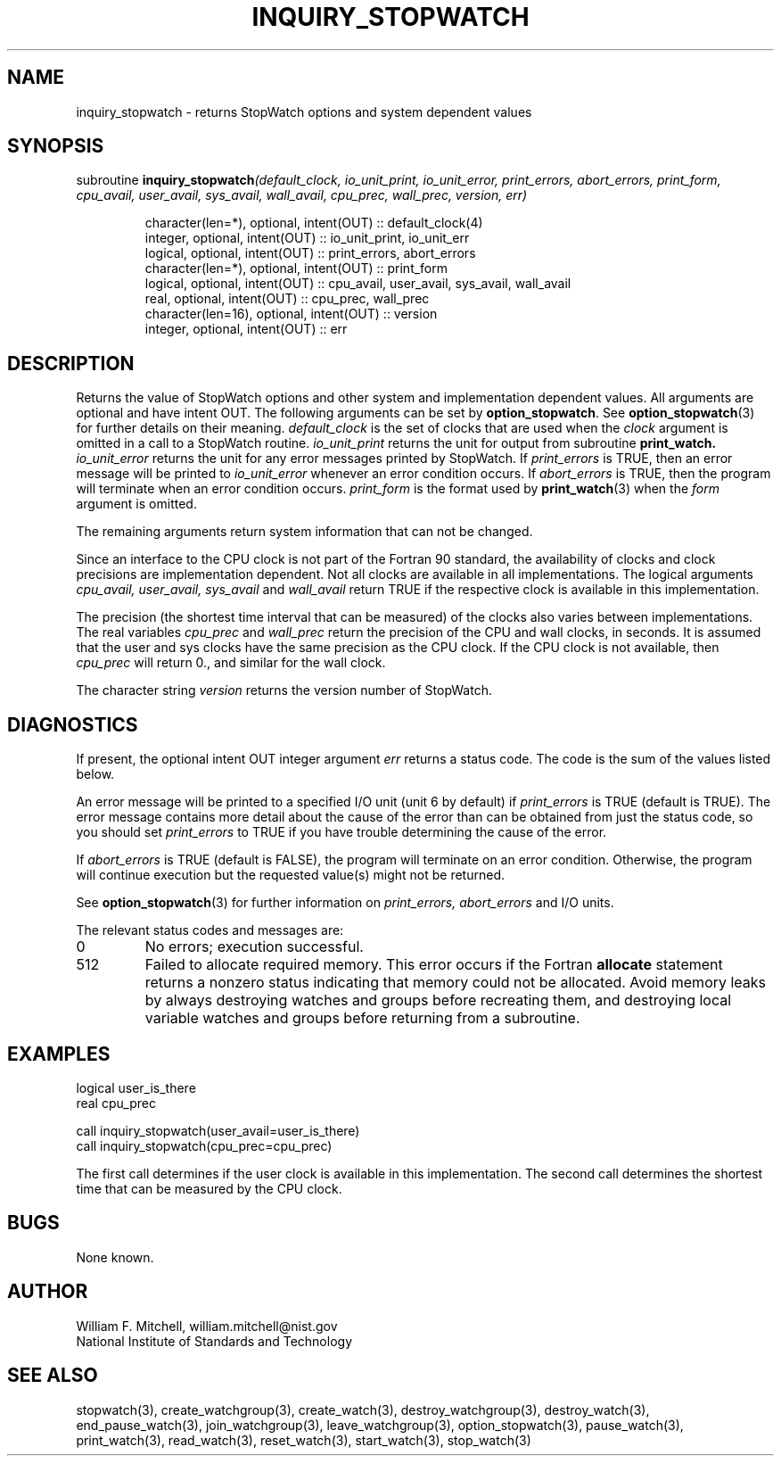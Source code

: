 .TH INQUIRY_STOPWATCH 3 "January 3, 1997" "StopWatch 1.0" "STOPWATCH PROCEDURES"
.PD 0.0v


.SH NAME
inquiry_stopwatch - returns StopWatch options and system
dependent values

.SH SYNOPSIS
subroutine
.BI "inquiry_stopwatch" "(default_clock, io_unit_print, io_unit_error, print_errors, abort_errors, print_form, cpu_avail, user_avail, sys_avail, wall_avail, cpu_prec, wall_prec, version, err)"


.IP
character(len=*), optional, intent(OUT) ::
default_clock(4)
.IP
integer, optional, intent(OUT) ::  io_unit_print,
io_unit_err
.IP
logical, optional, intent(OUT) ::  print_errors,
abort_errors
.IP
character(len=*), optional, intent(OUT) ::  print_form
.IP
logical, optional, intent(OUT) ::  cpu_avail,
user_avail, sys_avail, wall_avail
.IP
real, optional, intent(OUT) ::  cpu_prec, wall_prec
.IP
character(len=16), optional, intent(OUT) ::  version
.IP
integer, optional, intent(OUT) ::  err


.SH DESCRIPTION
Returns the value of StopWatch options and other system
and implementation dependent values.  All arguments are
optional and have intent OUT.
The following arguments can be set by
.BR "option_stopwatch" "."
See
.BR "option_stopwatch" "(3)"
for further details on their meaning.
.I default_clock
is the set of clocks that are used when the
.I clock
argument is omitted in a call to a StopWatch routine.
.I io_unit_print
returns the unit for output from subroutine
.BI "print_watch." " io_unit_error"
returns the unit for any error messages printed by
StopWatch.  If
.I print_errors
is TRUE, then an error message will be printed to
.I io_unit_error
whenever an error condition occurs.  If
.I abort_errors
is TRUE, then the program will terminate when an error
condition occurs.
.I print_form
is the format used by
.BR "print_watch" "(3)"
when the
.I form
argument is omitted.

The remaining arguments return system information that
can not be changed.

Since an interface to the CPU clock is not part of the
Fortran 90 standard, the availability of clocks and
clock precisions are implementation dependent.  Not all
clocks are available in all implementations.  The
logical arguments
.I cpu_avail, user_avail, sys_avail
and
.I wall_avail
return TRUE if the respective clock is available in
this implementation.

The precision (the shortest time interval that can be
measured) of the clocks also varies between
implementations.  The real variables
.I cpu_prec
and
.I wall_prec
return the precision of the CPU and wall clocks, in
seconds.  It is assumed that the user and sys clocks
have the same precision as the CPU clock.  If the CPU
clock is not available, then
.I cpu_prec
will return 0., and similar for the wall clock.

The character string
.I version
returns the version number of StopWatch.

.SH DIAGNOSTICS
If present, the optional intent OUT integer argument
.I err
returns a status code.  The code is the sum of the
values listed below.

An error message will be printed to a specified I/O
unit (unit 6 by default) if
.I print_errors
is TRUE (default is TRUE). The error message contains
more detail about the cause of the error than can be
obtained from just the status code, so you should set
.I print_errors
to TRUE if you have trouble determining the cause of
the error.

If
.I abort_errors
is TRUE (default is FALSE), the program will terminate
on an error condition.  Otherwise, the program will
continue execution but the requested value(s) might not
be returned.

See
.BR "option_stopwatch" "(3)"
for further information on
.I print_errors, abort_errors
and I/O units.

The relevant status codes and messages are:


.IP 0
No errors; execution successful.


.IP 512
Failed to allocate required memory.  This error occurs
if the Fortran
.B allocate
statement returns a nonzero status indicating that
memory could not be allocated.  Avoid memory leaks by
always destroying watches and groups before recreating
them, and destroying local variable watches and groups
before returning from a subroutine.


.LP

.SH EXAMPLES
logical user_is_there
.br
real cpu_prec

call inquiry_stopwatch(user_avail=user_is_there)
.br
call inquiry_stopwatch(cpu_prec=cpu_prec)

The first call determines if the user clock is
available in this implementation.  The second call
determines the shortest time that can be measured by
the CPU clock.

.SH BUGS
None known.

.SH AUTHOR
William F. Mitchell, william.mitchell@nist.gov
.br
National Institute of Standards and Technology


.SH SEE ALSO
stopwatch(3), create_watchgroup(3), create_watch(3),
destroy_watchgroup(3), destroy_watch(3),
end_pause_watch(3), join_watchgroup(3),
leave_watchgroup(3), option_stopwatch(3),
pause_watch(3), print_watch(3), read_watch(3),
reset_watch(3), start_watch(3), stop_watch(3)
